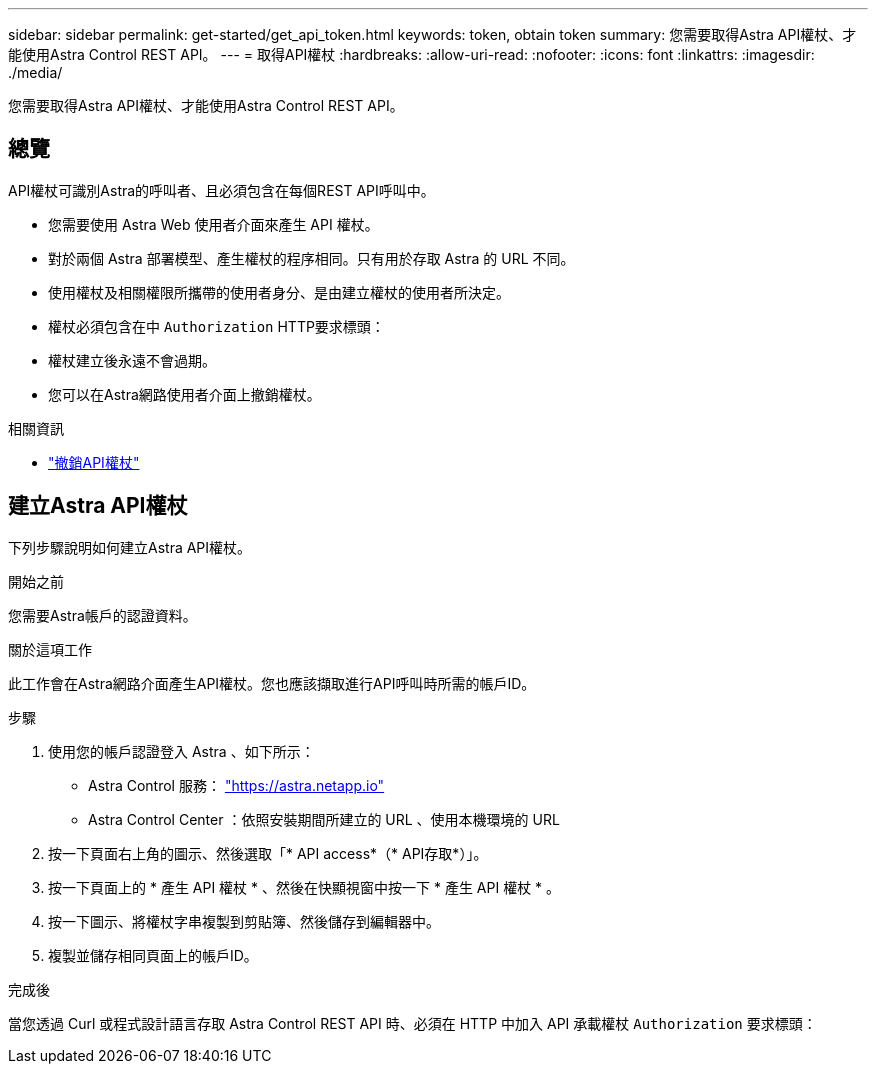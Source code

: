 ---
sidebar: sidebar 
permalink: get-started/get_api_token.html 
keywords: token, obtain token 
summary: 您需要取得Astra API權杖、才能使用Astra Control REST API。 
---
= 取得API權杖
:hardbreaks:
:allow-uri-read: 
:nofooter: 
:icons: font
:linkattrs: 
:imagesdir: ./media/


[role="lead"]
您需要取得Astra API權杖、才能使用Astra Control REST API。



== 總覽

API權杖可識別Astra的呼叫者、且必須包含在每個REST API呼叫中。

* 您需要使用 Astra Web 使用者介面來產生 API 權杖。
* 對於兩個 Astra 部署模型、產生權杖的程序相同。只有用於存取 Astra 的 URL 不同。
* 使用權杖及相關權限所攜帶的使用者身分、是由建立權杖的使用者所決定。
* 權杖必須包含在中 `Authorization` HTTP要求標頭：
* 權杖建立後永遠不會過期。
* 您可以在Astra網路使用者介面上撤銷權杖。


.相關資訊
* link:../additional/revoke_token.html["撤銷API權杖"]




== 建立Astra API權杖

下列步驟說明如何建立Astra API權杖。

.開始之前
您需要Astra帳戶的認證資料。

.關於這項工作
此工作會在Astra網路介面產生API權杖。您也應該擷取進行API呼叫時所需的帳戶ID。

.步驟
. 使用您的帳戶認證登入 Astra 、如下所示：
+
** Astra Control 服務： link:https://astra.netapp.io["https://astra.netapp.io"^]
** Astra Control Center ：依照安裝期間所建立的 URL 、使用本機環境的 URL


. 按一下頁面右上角的圖示、然後選取「* API access*（* API存取*）」。
. 按一下頁面上的 * 產生 API 權杖 * 、然後在快顯視窗中按一下 * 產生 API 權杖 * 。
. 按一下圖示、將權杖字串複製到剪貼簿、然後儲存到編輯器中。
. 複製並儲存相同頁面上的帳戶ID。


.完成後
當您透過 Curl 或程式設計語言存取 Astra Control REST API 時、必須在 HTTP 中加入 API 承載權杖 `Authorization` 要求標頭：
